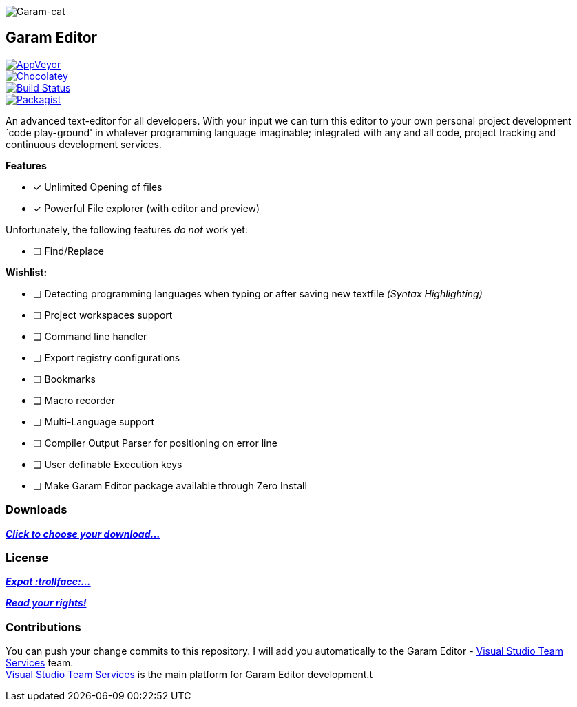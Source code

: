 image:https://raw.githubusercontent.com/Gochojr/blogsite/gh-pages/images/256x256.png[Garam-cat]

[[garam-editor]]
Garam Editor
------------

https://ci.appveyor.com/project/josephgodwin/garam-editor[image:https://img.shields.io/appveyor/ci/gruntjs/grunt.svg[AppVeyor]] +
https://chocolatey.org/packages/Garam-Editor/1.0.0.3[image:https://img.shields.io/chocolatey/v/git.svg[Chocolatey]] +
https://travis-ci.org/Gochojr/Garam-Editor[image:https://travis-ci.org/Gochojr/Garam-Editor.svg?branch=master[Build
Status]] +
https://raw.githubusercontent.com/Gochojr/Garam-Editor/master/LICENSE[image:https://img.shields.io/packagist/l/doctrine/orm.svg[Packagist]]

An advanced text-editor for all developers. With your input we can turn
this editor to your own personal project development `code play-ground'
in whatever programming language imaginable; integrated with any and all
code, project tracking and continuous development services.

*Features*

- [*] Unlimited Opening of files
- [*] Powerful File explorer (with editor and preview)

Unfortunately, the following features _do not_ work yet:

* [ ] Find/Replace

*Wishlist:*

- [ ] Detecting programming languages when typing or after saving new
textfile _(Syntax Highlighting)_
- [ ] Project workspaces support
- [ ] Command line handler
- [ ] Export registry configurations
- [ ] Bookmarks
- [ ] Macro recorder
- [ ] Multi-Language support
- [ ] Compiler Output Parser for positioning on error line
- [ ] User definable Execution keys
- [ ] Make Garam Editor package available through Zero Install

[[downloads]]
Downloads
~~~~~~~~~

https://github.com/Gochojr/Garam-Editor/blob/builds/README.md[*_Click to
choose your download…_*]

[[license]]
License
~~~~~~~

https://github.com/Gochojr/Garam-Editor/blob/master/Licenses/MitLicense.vb[*_Expat
:trollface:…_*]

https://tldrlegal.com/license/mit-license[*_Read your rights!_*]

[[contributions]]
Contributions
~~~~~~~~~~~~~

You can push your change commits to this repository. I will add you
automatically to the Garam Editor -
https://www.visualstudio.com/en-us/products/visual-studio-team-services-vs.aspx[Visual
Studio Team Services] team. +
https://www.visualstudio.com/en-us/products/visual-studio-team-services-vs.aspx[Visual
Studio Team Services] is the main platform for Garam Editor development.t
